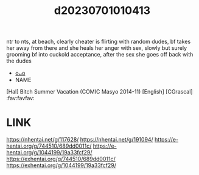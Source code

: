 :PROPERTIES:
:ID:       82e001ab-ef5d-46ab-a882-fab5f6561e4e
:END:
#+title: d20230701010413
#+filetags: :20230701010413:ntronary:
ntr to nts, at beach, clearly cheater is flirting with random dudes, bf takes her away from there and she heals her anger with sex, slowly but surely grooming bf into cuckold acceptance, after the sex she goes off back with the dudes
- [[id:1c962f61-6e61-42e2-8416-a6ac0e0b0643][oᴗo]]
- NAME
[Hal] Bitch Summer Vacation (COMIC Masyo 2014-11) [English] [CGrascal] :fav:favfav:
* LINK
https://nhentai.net/g/117628/
https://nhentai.net/g/191094/
https://e-hentai.org/g/744510/689dd0011c/
https://e-hentai.org/g/1044199/19a33fcf29/
https://exhentai.org/g/744510/689dd0011c/
https://exhentai.org/g/1044199/19a33fcf29/
